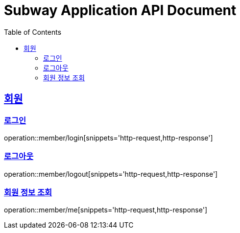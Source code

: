 = Subway Application API Document
:doctype: book
:icons: font
:source-highlighter: highlightjs
:toc: left
:toclevels: 2
:sectlinks:

[[member]]
== 회원

=== 로그인

operation::member/login[snippets='http-request,http-response']

=== 로그아웃

operation::member/logout[snippets='http-request,http-response']

=== 회원 정보 조회

operation::member/me[snippets='http-request,http-response']
